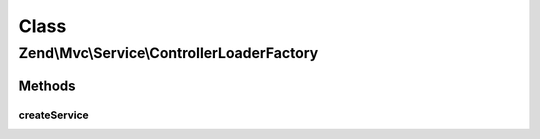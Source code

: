 .. Mvc/Service/ControllerLoaderFactory.php generated using docpx on 01/30/13 03:02pm


Class
*****

Zend\\Mvc\\Service\\ControllerLoaderFactory
===========================================

Methods
-------

createService
+++++++++++++

.. function:: createService()


    Create the controller loader service
    
    Creates and returns an instance of ControllerManager. The
    only controllers this manager will allow are those defined in the
    application configuration's "controllers" array. If a controller is
    matched, the scoped manager will attempt to load the controller.
    Finally, it will attempt to inject the controller plugin manager
    if the controller implements a setPluginManager() method.
    
    This plugin manager is _not_ peered against DI, and as such, will
    not load unknown classes.

    :param ServiceLocatorInterface: 

    :rtype: ControllerManager 



